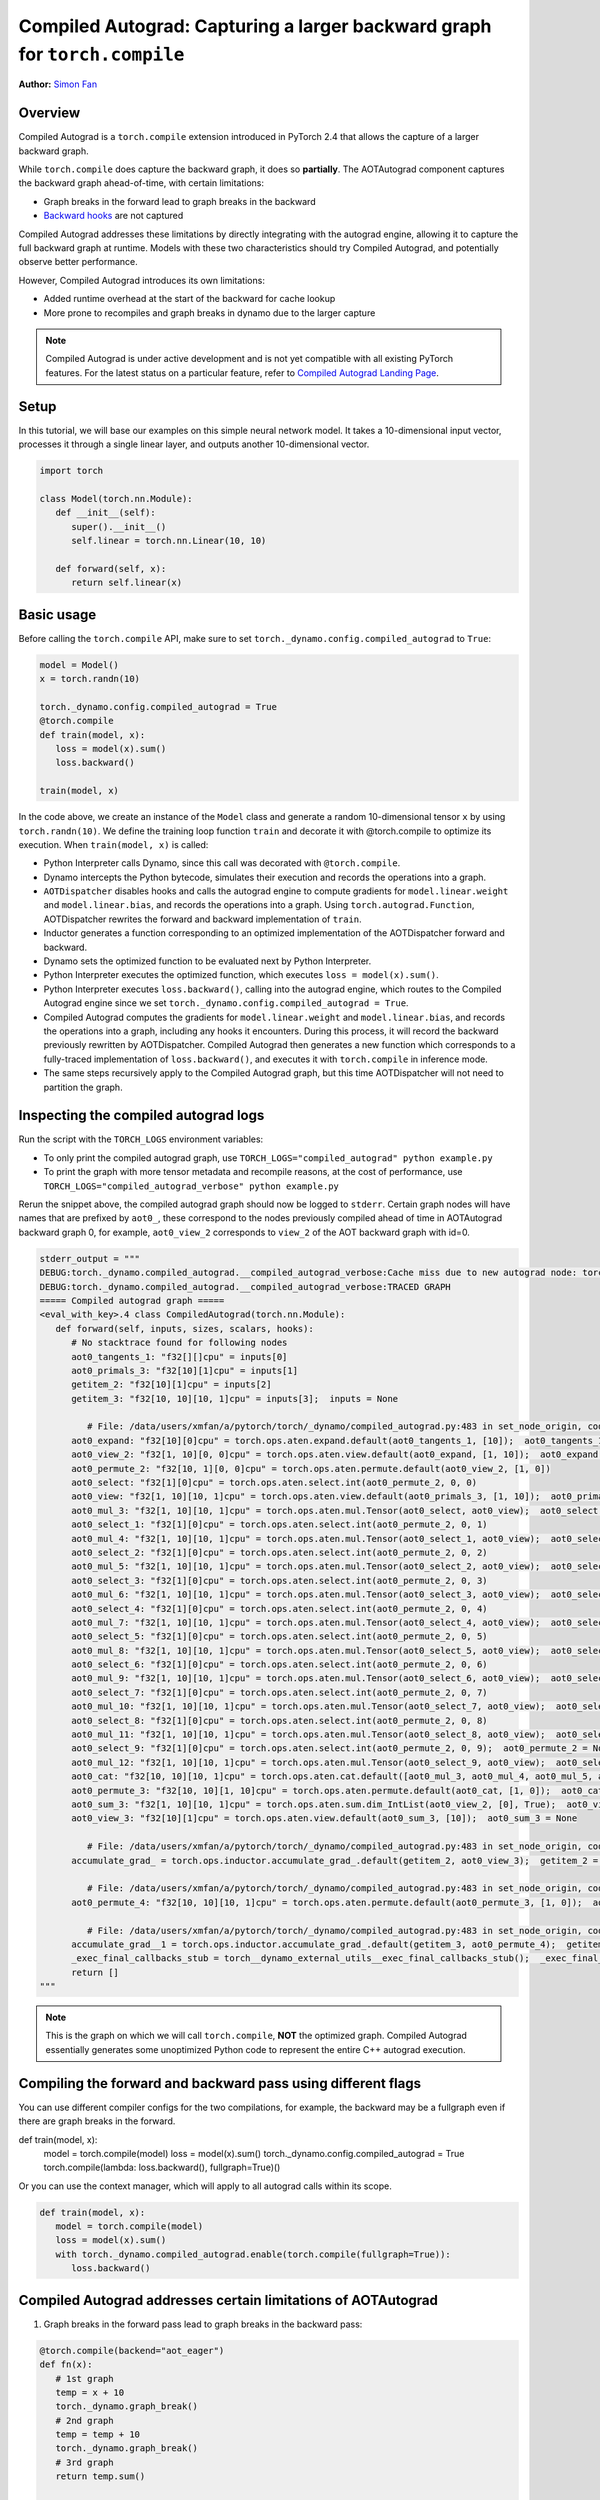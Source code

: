 Compiled Autograd: Capturing a larger backward graph for ``torch.compile``
==========================================================================
**Author:** `Simon Fan <https://github.com/xmfan>`_

.. grid:: 2

    .. grid-item-card:: :octicon:`mortar-board;1em;` What you will learn
       :class-card: card-prerequisites

       * How compiled autograd interacts with ``torch.compile``
       * How to use the compiled autograd API
       * How to inspect logs using ``TORCH_LOGS``

    .. grid-item-card:: :octicon:`list-unordered;1em;` Prerequisites
       :class-card: card-prerequisites

       * PyTorch 2.4
       * Complete the `Introduction to torch.compile <https://pytorch.org/tutorials/intermediate/torch_compile_tutorial.html>`_
       * Read through the TorchDynamo and AOTAutograd sections of `Get Started with PyTorch 2.x <https://pytorch.org/get-started/pytorch-2.0/>`_

Overview
--------
Compiled Autograd is a ``torch.compile`` extension introduced in PyTorch 2.4
that allows the capture of a larger backward graph.

While ``torch.compile`` does capture the backward graph, it does so **partially**. The AOTAutograd component captures the backward graph ahead-of-time, with certain limitations:

* Graph breaks in the forward lead to graph breaks in the backward
* `Backward hooks <https://pytorch.org/docs/stable/notes/autograd.html#backward-hooks-execution>`_ are not captured

Compiled Autograd addresses these limitations by directly integrating with the autograd engine, allowing
it to capture the full backward graph at runtime. Models with these two characteristics should try
Compiled Autograd, and potentially observe better performance.

However, Compiled Autograd introduces its own limitations:

* Added runtime overhead at the start of the backward for cache lookup
* More prone to recompiles and graph breaks in dynamo due to the larger capture

.. note:: Compiled Autograd is under active development and is not yet compatible with all existing PyTorch features. For the latest status on a particular feature, refer to `Compiled Autograd Landing Page <https://docs.google.com/document/d/11VucFBEewzqgkABIjebZIzMvrXr3BtcY1aGKpX61pJY>`_.

Setup
-----
In this tutorial, we will base our examples on this simple neural network model.
It takes a 10-dimensional input vector, processes it through a single linear layer, and outputs another 10-dimensional vector.

.. code:: python

   import torch

   class Model(torch.nn.Module):
      def __init__(self):
         super().__init__()
         self.linear = torch.nn.Linear(10, 10)

      def forward(self, x):
         return self.linear(x)

Basic usage
------------
Before calling the ``torch.compile`` API, make sure to set ``torch._dynamo.config.compiled_autograd`` to ``True``:

.. code:: python

   model = Model()
   x = torch.randn(10)

   torch._dynamo.config.compiled_autograd = True
   @torch.compile
   def train(model, x):
      loss = model(x).sum()
      loss.backward()

   train(model, x) 

In the code above, we create an instance of the ``Model`` class and generate a random 10-dimensional tensor ``x`` by using ``torch.randn(10)``.
We define the training loop function ``train`` and decorate it with @torch.compile to optimize its execution.
When ``train(model, x)`` is called:

* Python Interpreter calls Dynamo, since this call was decorated with ``@torch.compile``.
* Dynamo intercepts the Python bytecode, simulates their execution and records the operations into a graph.
* ``AOTDispatcher`` disables hooks and calls the autograd engine to compute gradients for ``model.linear.weight`` and ``model.linear.bias``, and records the operations into a graph. Using ``torch.autograd.Function``, AOTDispatcher rewrites the forward and backward implementation of ``train``.
* Inductor generates a function corresponding to an optimized implementation of the AOTDispatcher forward and backward.
* Dynamo sets the optimized function to be evaluated next by Python Interpreter.
* Python Interpreter executes the optimized function, which executes ``loss = model(x).sum()``.
* Python Interpreter executes ``loss.backward()``, calling into the autograd engine, which routes to the Compiled Autograd engine since we set ``torch._dynamo.config.compiled_autograd = True``.
* Compiled Autograd computes the gradients for ``model.linear.weight`` and ``model.linear.bias``, and records the operations into a graph, including any hooks it encounters. During this process, it will record the backward previously rewritten by AOTDispatcher. Compiled Autograd then generates a new function which corresponds to a fully-traced implementation of ``loss.backward()``, and executes it with ``torch.compile`` in inference mode.
* The same steps recursively apply to the Compiled Autograd graph, but this time AOTDispatcher will not need to partition the graph.

Inspecting the compiled autograd logs
-------------------------------------
Run the script with the ``TORCH_LOGS`` environment variables:

* To only print the compiled autograd graph, use ``TORCH_LOGS="compiled_autograd" python example.py``
* To print the graph with more tensor metadata and recompile reasons, at the cost of performance, use ``TORCH_LOGS="compiled_autograd_verbose" python example.py``

Rerun the snippet above, the compiled autograd graph should now be logged to ``stderr``. Certain graph nodes will have names that are prefixed by ``aot0_``,
these correspond to the nodes previously compiled ahead of time in AOTAutograd backward graph 0, for example, ``aot0_view_2`` corresponds to ``view_2`` of the AOT backward graph with id=0.


.. code:: python

   stderr_output = """
   DEBUG:torch._dynamo.compiled_autograd.__compiled_autograd_verbose:Cache miss due to new autograd node: torch::autograd::GraphRoot (NodeCall 0) with key size 39, previous key sizes=[]
   DEBUG:torch._dynamo.compiled_autograd.__compiled_autograd_verbose:TRACED GRAPH
   ===== Compiled autograd graph =====
   <eval_with_key>.4 class CompiledAutograd(torch.nn.Module):
      def forward(self, inputs, sizes, scalars, hooks):
         # No stacktrace found for following nodes
         aot0_tangents_1: "f32[][]cpu" = inputs[0]
         aot0_primals_3: "f32[10][1]cpu" = inputs[1]
         getitem_2: "f32[10][1]cpu" = inputs[2]
         getitem_3: "f32[10, 10][10, 1]cpu" = inputs[3];  inputs = None
         
            # File: /data/users/xmfan/a/pytorch/torch/_dynamo/compiled_autograd.py:483 in set_node_origin, code: CompiledFunctionBackward0 (NodeCall 1)
         aot0_expand: "f32[10][0]cpu" = torch.ops.aten.expand.default(aot0_tangents_1, [10]);  aot0_tangents_1 = None
         aot0_view_2: "f32[1, 10][0, 0]cpu" = torch.ops.aten.view.default(aot0_expand, [1, 10]);  aot0_expand = None
         aot0_permute_2: "f32[10, 1][0, 0]cpu" = torch.ops.aten.permute.default(aot0_view_2, [1, 0])
         aot0_select: "f32[1][0]cpu" = torch.ops.aten.select.int(aot0_permute_2, 0, 0)
         aot0_view: "f32[1, 10][10, 1]cpu" = torch.ops.aten.view.default(aot0_primals_3, [1, 10]);  aot0_primals_3 = None
         aot0_mul_3: "f32[1, 10][10, 1]cpu" = torch.ops.aten.mul.Tensor(aot0_select, aot0_view);  aot0_select = None
         aot0_select_1: "f32[1][0]cpu" = torch.ops.aten.select.int(aot0_permute_2, 0, 1)
         aot0_mul_4: "f32[1, 10][10, 1]cpu" = torch.ops.aten.mul.Tensor(aot0_select_1, aot0_view);  aot0_select_1 = None
         aot0_select_2: "f32[1][0]cpu" = torch.ops.aten.select.int(aot0_permute_2, 0, 2)
         aot0_mul_5: "f32[1, 10][10, 1]cpu" = torch.ops.aten.mul.Tensor(aot0_select_2, aot0_view);  aot0_select_2 = None
         aot0_select_3: "f32[1][0]cpu" = torch.ops.aten.select.int(aot0_permute_2, 0, 3)
         aot0_mul_6: "f32[1, 10][10, 1]cpu" = torch.ops.aten.mul.Tensor(aot0_select_3, aot0_view);  aot0_select_3 = None
         aot0_select_4: "f32[1][0]cpu" = torch.ops.aten.select.int(aot0_permute_2, 0, 4)
         aot0_mul_7: "f32[1, 10][10, 1]cpu" = torch.ops.aten.mul.Tensor(aot0_select_4, aot0_view);  aot0_select_4 = None
         aot0_select_5: "f32[1][0]cpu" = torch.ops.aten.select.int(aot0_permute_2, 0, 5)
         aot0_mul_8: "f32[1, 10][10, 1]cpu" = torch.ops.aten.mul.Tensor(aot0_select_5, aot0_view);  aot0_select_5 = None
         aot0_select_6: "f32[1][0]cpu" = torch.ops.aten.select.int(aot0_permute_2, 0, 6)
         aot0_mul_9: "f32[1, 10][10, 1]cpu" = torch.ops.aten.mul.Tensor(aot0_select_6, aot0_view);  aot0_select_6 = None
         aot0_select_7: "f32[1][0]cpu" = torch.ops.aten.select.int(aot0_permute_2, 0, 7)
         aot0_mul_10: "f32[1, 10][10, 1]cpu" = torch.ops.aten.mul.Tensor(aot0_select_7, aot0_view);  aot0_select_7 = None
         aot0_select_8: "f32[1][0]cpu" = torch.ops.aten.select.int(aot0_permute_2, 0, 8)
         aot0_mul_11: "f32[1, 10][10, 1]cpu" = torch.ops.aten.mul.Tensor(aot0_select_8, aot0_view);  aot0_select_8 = None
         aot0_select_9: "f32[1][0]cpu" = torch.ops.aten.select.int(aot0_permute_2, 0, 9);  aot0_permute_2 = None
         aot0_mul_12: "f32[1, 10][10, 1]cpu" = torch.ops.aten.mul.Tensor(aot0_select_9, aot0_view);  aot0_select_9 = aot0_view = None
         aot0_cat: "f32[10, 10][10, 1]cpu" = torch.ops.aten.cat.default([aot0_mul_3, aot0_mul_4, aot0_mul_5, aot0_mul_6, aot0_mul_7, aot0_mul_8, aot0_mul_9, aot0_mul_10, aot0_mul_11, aot0_mul_12]);  aot0_mul_3 = aot0_mul_4 = aot0_mul_5 = aot0_mul_6 = aot0_mul_7 = aot0_mul_8 = aot0_mul_9 = aot0_mul_10 = aot0_mul_11 = aot0_mul_12 = None
         aot0_permute_3: "f32[10, 10][1, 10]cpu" = torch.ops.aten.permute.default(aot0_cat, [1, 0]);  aot0_cat = None
         aot0_sum_3: "f32[1, 10][10, 1]cpu" = torch.ops.aten.sum.dim_IntList(aot0_view_2, [0], True);  aot0_view_2 = None
         aot0_view_3: "f32[10][1]cpu" = torch.ops.aten.view.default(aot0_sum_3, [10]);  aot0_sum_3 = None
         
            # File: /data/users/xmfan/a/pytorch/torch/_dynamo/compiled_autograd.py:483 in set_node_origin, code: torch::autograd::AccumulateGrad (NodeCall 2)
         accumulate_grad_ = torch.ops.inductor.accumulate_grad_.default(getitem_2, aot0_view_3);  getitem_2 = aot0_view_3 = accumulate_grad_ = None
         
            # File: /data/users/xmfan/a/pytorch/torch/_dynamo/compiled_autograd.py:483 in set_node_origin, code: CompiledFunctionBackward0 (NodeCall 1)
         aot0_permute_4: "f32[10, 10][10, 1]cpu" = torch.ops.aten.permute.default(aot0_permute_3, [1, 0]);  aot0_permute_3 = None
         
            # File: /data/users/xmfan/a/pytorch/torch/_dynamo/compiled_autograd.py:483 in set_node_origin, code: torch::autograd::AccumulateGrad (NodeCall 3)
         accumulate_grad__1 = torch.ops.inductor.accumulate_grad_.default(getitem_3, aot0_permute_4);  getitem_3 = aot0_permute_4 = accumulate_grad__1 = None
         _exec_final_callbacks_stub = torch__dynamo_external_utils__exec_final_callbacks_stub();  _exec_final_callbacks_stub = None
         return []
   """

.. note:: This is the graph on which we will call ``torch.compile``, **NOT** the optimized graph. Compiled Autograd essentially generates some unoptimized Python code to represent the entire C++ autograd execution.

Compiling the forward and backward pass using different flags
-------------------------------------------------------------
You can use different compiler configs for the two compilations, for example, the backward may be a fullgraph even if there are graph breaks in the forward.

.. code:: python

def train(model, x):
    model = torch.compile(model)
    loss = model(x).sum()
    torch._dynamo.config.compiled_autograd = True
    torch.compile(lambda: loss.backward(), fullgraph=True)()

Or you can use the context manager, which will apply to all autograd calls within its scope.

.. code:: python

   def train(model, x):
      model = torch.compile(model)
      loss = model(x).sum()
      with torch._dynamo.compiled_autograd.enable(torch.compile(fullgraph=True)):
         loss.backward()


Compiled Autograd addresses certain limitations of AOTAutograd
--------------------------------------------------------------
1. Graph breaks in the forward pass lead to graph breaks in the backward pass:

.. code:: python

   @torch.compile(backend="aot_eager")
   def fn(x):
      # 1st graph
      temp = x + 10
      torch._dynamo.graph_break()
      # 2nd graph
      temp = temp + 10
      torch._dynamo.graph_break()
      # 3rd graph
      return temp.sum()

   x = torch.randn(10, 10, requires_grad=True)
   torch._dynamo.utils.counters.clear()
   loss = fn(x)

   # 1. base torch.compile 
   loss.backward(retain_graph=True)
   assert(torch._dynamo.utils.counters["stats"]["unique_graphs"] == 3)
   torch._dynamo.utils.counters.clear()

   # 2. torch.compile with compiled autograd
   with torch._dynamo.compiled_autograd.enable(torch.compile(backend="aot_eager")):
      loss.backward()

   # single graph for the backward
   assert(torch._dynamo.utils.counters["stats"]["unique_graphs"] == 1)


In the ``1. base torch.compile`` case, we see that 3 backward graphs were produced due to the 2 graph breaks in the compiled function ``fn``. 
Whereas in ``2. torch.compile with compiled autograd``, we see that a full backward graph was traced despite the graph breaks.

2. Backward hooks are not captured

.. code:: python

   @torch.compile(backend="aot_eager")
   def fn(x):
      return x.sum()

   x = torch.randn(10, 10, requires_grad=True)
   x.register_hook(lambda grad: grad+10)
   loss = fn(x)

   with torch._dynamo.compiled_autograd.enable(torch.compile(backend="aot_eager")):
      loss.backward()

There should be a ``call_hook`` node in the graph, which dynamo will later inline into

.. code:: python

   stderr_output = """
   DEBUG:torch._dynamo.compiled_autograd.__compiled_autograd_verbose:Cache miss due to new autograd node: torch::autograd::GraphRoot (NodeCall 0) with key size 39, previous key sizes=[]
   DEBUG:torch._dynamo.compiled_autograd.__compiled_autograd_verbose:TRACED GRAPH
   ===== Compiled autograd graph =====
   <eval_with_key>.2 class CompiledAutograd(torch.nn.Module):
      def forward(self, inputs, sizes, scalars, hooks):
         ...
         getitem_2 = hooks[0];  hooks = None
         call_hook: "f32[10, 10][0, 0]cpu" = torch__dynamo_external_utils_call_hook(getitem_2, aot0_expand, hook_type = 'tensor_pre_hook');  getitem_2 = aot0_expand = None
         ...
   """

Common recompilation reasons for Compiled Autograd
--------------------------------------------------
1. Due to changes in the autograd structure of the loss value

.. code:: python

   torch._dynamo.config.compiled_autograd = True
   x = torch.randn(10, requires_grad=True)
   for op in [torch.add, torch.sub, torch.mul, torch.div]:
      loss = op(x, x).sum()
      torch.compile(lambda: loss.backward(), backend="eager")()

In the example above, we call a different operator on each iteration, leading to ``loss`` tracking a different autograd history each time. You should see some recompile messages: **Cache miss due to new autograd node**.

.. code:: python

   stderr_output = """
   Cache miss due to new autograd node: torch::autograd::GraphRoot (NodeCall 0) with key size 39, previous key sizes=[] 
   ...
   Cache miss due to new autograd node: SubBackward0 (NodeCall 2) with key size 56, previous key sizes=[]
   ...
   Cache miss due to new autograd node: MulBackward0 (NodeCall 2) with key size 71, previous key sizes=[]
   ...
   Cache miss due to new autograd node: DivBackward0 (NodeCall 2) with key size 70, previous key sizes=[]
   ...
   """

2. Due to tensors changing shapes

.. code:: python

   torch._dynamo.config.compiled_autograd = True
   for i in [10, 100, 10]:
      x = torch.randn(i, i, requires_grad=True)
      loss = x.sum()
      torch.compile(lambda: loss.backward(), backend="eager")()

In the example above, ``x`` changes shapes, and compiled autograd will mark ``x`` as a dynamic shape tensor after the first change. You should see recompiles messages: **Cache miss due to changed shapes**.

.. code:: python

   stderr_output = """
   ...
   Cache miss due to changed shapes: marking size idx 0 of torch::autograd::GraphRoot (NodeCall 0) as dynamic
   Cache miss due to changed shapes: marking size idx 1 of torch::autograd::AccumulateGrad (NodeCall 2) as dynamic
   Cache miss due to changed shapes: marking size idx 2 of torch::autograd::AccumulateGrad (NodeCall 2) as dynamic
   Cache miss due to changed shapes: marking size idx 3 of torch::autograd::AccumulateGrad (NodeCall 2) as dynamic
   ...
   """

Conclusion
----------
In this tutorial, we went over the high-level ecosystem of ``torch.compile`` with compiled autograd, the basics of compiled autograd and a few common recompilation reasons. Stay tuned for deep dives on `dev-discuss <https://dev-discuss.pytorch.org/>`_.
